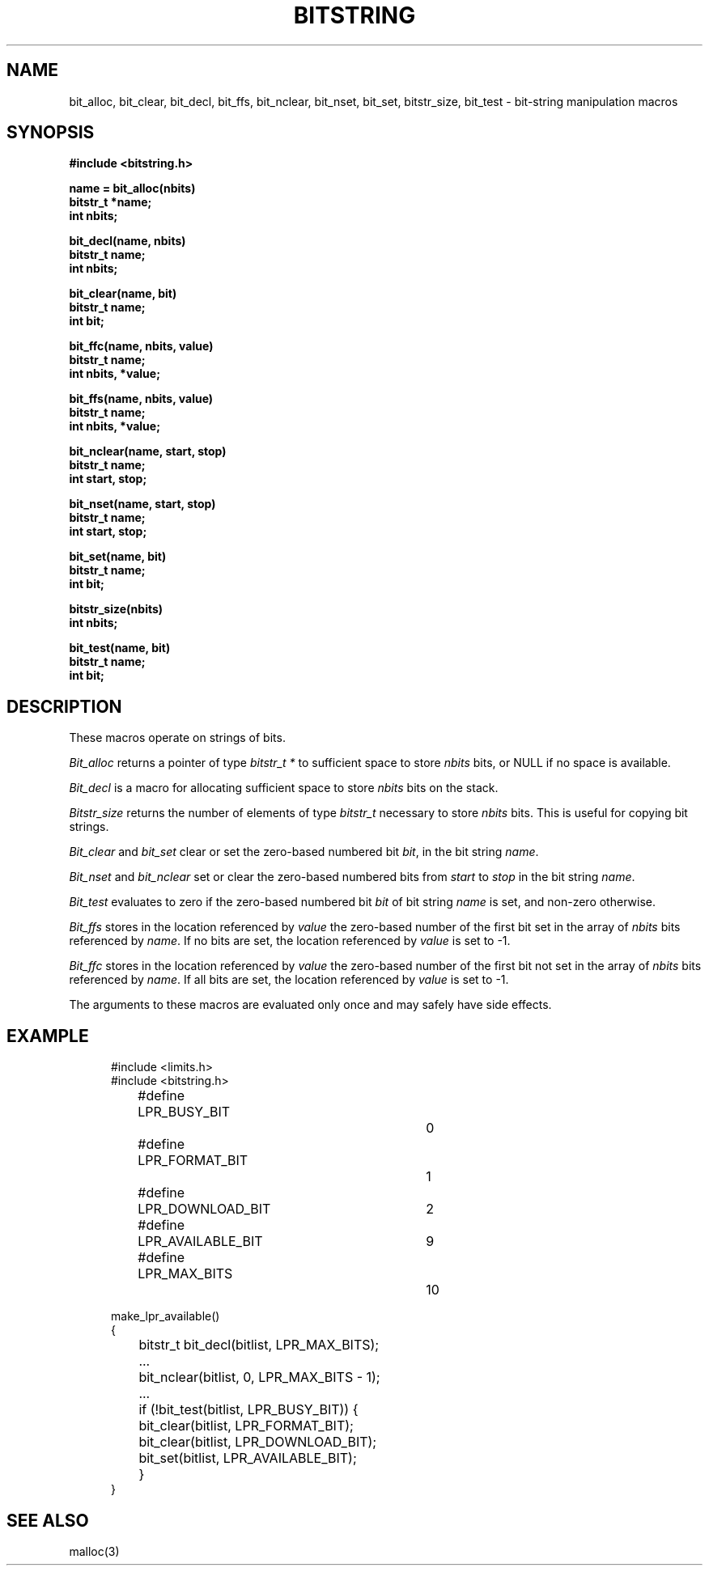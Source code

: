 .\" Copyright (c) 1989 The Regents of the University of California.
.\" All rights reserved.
.\"
.\" This code is derived from software contributed to Berkeley by
.\" Paul Vixie.
.\"
.\" Redistribution and use in source and binary forms are permitted
.\" provided that the above copyright notice and this paragraph are
.\" duplicated in all such forms and that any documentation,
.\" advertising materials, and other materials related to such
.\" distribution and use acknowledge that the software was developed
.\" by the University of California, Berkeley.  The name of the
.\" University may not be used to endorse or promote products derived
.\" from this software without specific prior written permission.
.\" THIS SOFTWARE IS PROVIDED ``AS IS'' AND WITHOUT ANY EXPRESS OR
.\" IMPLIED WARRANTIES, INCLUDING, WITHOUT LIMITATION, THE IMPLIED
.\" WARRANTIES OF MERCHANTABILITY AND FITNESS FOR A PARTICULAR PURPOSE.
.\"
.\"	@(#)bitstring.3	5.2 (Berkeley) 4/4/90
.\"
.TH BITSTRING 3  ""
.UC 4
.SH NAME
bit_alloc, bit_clear, bit_decl, bit_ffs, bit_nclear, bit_nset,
bit_set, bitstr_size, bit_test \- bit-string manipulation macros
.SH SYNOPSIS
.ft B
.nf
#include <bitstring.h>

name = bit_alloc(nbits)
bitstr_t *name;
int nbits;

bit_decl(name, nbits)
bitstr_t name;
int nbits;

bit_clear(name, bit)
bitstr_t name;
int bit;

bit_ffc(name, nbits, value)
bitstr_t name;
int nbits, *value;

bit_ffs(name, nbits, value)
bitstr_t name;
int nbits, *value;

bit_nclear(name, start, stop)
bitstr_t name;
int start, stop;

bit_nset(name, start, stop)
bitstr_t name;
int start, stop;

bit_set(name, bit)
bitstr_t name;
int bit;

bitstr_size(nbits)
int nbits;

bit_test(name, bit)
bitstr_t name;
int bit;
.fi
.ft R
.SH DESCRIPTION
These macros operate on strings of bits.
.PP
.I Bit_alloc
returns a pointer of type
.I bitstr_t\ *
to sufficient space to store
.I nbits
bits, or NULL if no space is available.
.PP
.I Bit_decl
is a macro for allocating sufficient space to store
.I nbits
bits on the stack.
.PP
.I Bitstr_size
returns the number of elements of type
.I bitstr_t
necessary to store
.I nbits
bits.
This is useful for copying bit strings.
.PP
.I Bit_clear
and
.I bit_set
clear or set the zero-based numbered bit
.IR bit ,
in the bit string
.IR name .
.PP
.I Bit_nset
and
.I bit_nclear
set or clear the zero-based numbered bits from
.I start
to
.I stop
in the bit string
.IR name .
.PP
.I Bit_test
evaluates to zero if the zero-based numbered bit
.I bit
of bit string
.I name
is set, and non-zero otherwise.
.PP
.I Bit_ffs
stores in the location referenced by
.I value
the zero-based number of the first bit set in the array of
.I nbits
bits referenced by
.IR name .
If no bits are set, the location referenced by
.I value
is set to -1.
.PP
.I Bit_ffc
stores in the location referenced by
.I value
the zero-based number of the first bit not set in the array of
.I nbits
bits referenced by
.IR name .
If all bits are set, the location referenced by
.I value
is set to -1.
.PP
The arguments to these macros are evaluated only once and may safely
have side effects.
.SH EXAMPLE
.nf
.in +5
#include <limits.h>
#include <bitstring.h>

...
#define	LPR_BUSY_BIT		0
#define	LPR_FORMAT_BIT		1
#define	LPR_DOWNLOAD_BIT	2
...
#define	LPR_AVAILABLE_BIT	9
#define	LPR_MAX_BITS		10

make_lpr_available()
{
	bitstr_t bit_decl(bitlist, LPR_MAX_BITS);
	...
	bit_nclear(bitlist, 0, LPR_MAX_BITS - 1);
	...
	if (!bit_test(bitlist, LPR_BUSY_BIT)) {
		bit_clear(bitlist, LPR_FORMAT_BIT);
		bit_clear(bitlist, LPR_DOWNLOAD_BIT);
		bit_set(bitlist, LPR_AVAILABLE_BIT);
	}
}
.fi
.SH "SEE ALSO"
malloc(3)
